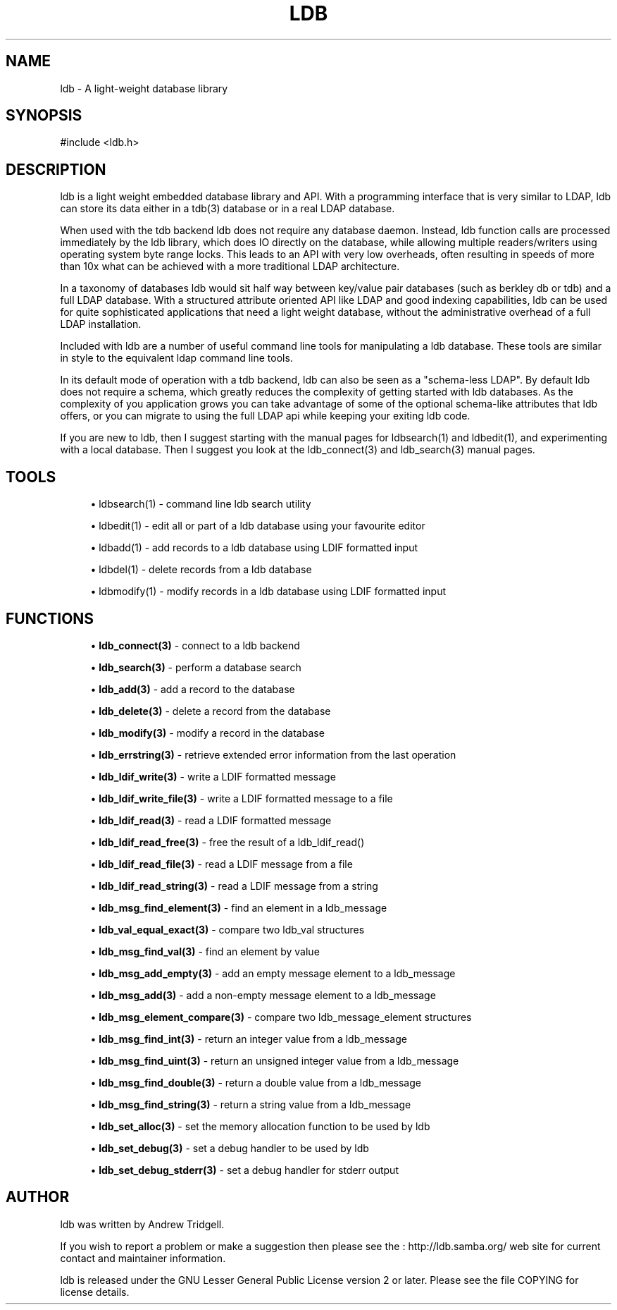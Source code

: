 '\" t
.\"     Title: ldb
.\"    Author: [see the "Author" section]
.\" Generator: DocBook XSL Stylesheets v1.75.2 <http://docbook.sf.net/>
.\"      Date: 02/19/2010
.\"    Manual: C Library Functions
.\"    Source: Samba 3.5
.\"  Language: English
.\"
.TH "LDB" "3" "02/19/2010" "Samba 3\&.5" "C Library Functions"
.\" -----------------------------------------------------------------
.\" * set default formatting
.\" -----------------------------------------------------------------
.\" disable hyphenation
.nh
.\" disable justification (adjust text to left margin only)
.ad l
.\" -----------------------------------------------------------------
.\" * MAIN CONTENT STARTS HERE *
.\" -----------------------------------------------------------------
.SH "NAME"
ldb \- A light\-weight database library
.SH "SYNOPSIS"
.sp
.nf
#include <ldb\&.h>
.fi
.SH "DESCRIPTION"
.PP
ldb is a light weight embedded database library and API\&. With a programming interface that is very similar to LDAP, ldb can store its data either in a tdb(3) database or in a real LDAP database\&.
.PP
When used with the tdb backend ldb does not require any database daemon\&. Instead, ldb function calls are processed immediately by the ldb library, which does IO directly on the database, while allowing multiple readers/writers using operating system byte range locks\&. This leads to an API with very low overheads, often resulting in speeds of more than 10x what can be achieved with a more traditional LDAP architecture\&.
.PP
In a taxonomy of databases ldb would sit half way between key/value pair databases (such as berkley db or tdb) and a full LDAP database\&. With a structured attribute oriented API like LDAP and good indexing capabilities, ldb can be used for quite sophisticated applications that need a light weight database, without the administrative overhead of a full LDAP installation\&.
.PP
Included with ldb are a number of useful command line tools for manipulating a ldb database\&. These tools are similar in style to the equivalent ldap command line tools\&.
.PP
In its default mode of operation with a tdb backend, ldb can also be seen as a "schema\-less LDAP"\&. By default ldb does not require a schema, which greatly reduces the complexity of getting started with ldb databases\&. As the complexity of you application grows you can take advantage of some of the optional schema\-like attributes that ldb offers, or you can migrate to using the full LDAP api while keeping your exiting ldb code\&.
.PP
If you are new to ldb, then I suggest starting with the manual pages for ldbsearch(1) and ldbedit(1), and experimenting with a local database\&. Then I suggest you look at the ldb_connect(3) and ldb_search(3) manual pages\&.
.SH "TOOLS"
.sp
.RS 4
.ie n \{\
\h'-04'\(bu\h'+03'\c
.\}
.el \{\
.sp -1
.IP \(bu 2.3
.\}

ldbsearch(1)
\- command line ldb search utility
.RE
.sp
.RS 4
.ie n \{\
\h'-04'\(bu\h'+03'\c
.\}
.el \{\
.sp -1
.IP \(bu 2.3
.\}

ldbedit(1)
\- edit all or part of a ldb database using your favourite editor
.RE
.sp
.RS 4
.ie n \{\
\h'-04'\(bu\h'+03'\c
.\}
.el \{\
.sp -1
.IP \(bu 2.3
.\}

ldbadd(1)
\- add records to a ldb database using LDIF formatted input
.RE
.sp
.RS 4
.ie n \{\
\h'-04'\(bu\h'+03'\c
.\}
.el \{\
.sp -1
.IP \(bu 2.3
.\}

ldbdel(1)
\- delete records from a ldb database
.RE
.sp
.RS 4
.ie n \{\
\h'-04'\(bu\h'+03'\c
.\}
.el \{\
.sp -1
.IP \(bu 2.3
.\}

ldbmodify(1)
\- modify records in a ldb database using LDIF formatted input
.SH "FUNCTIONS"
.sp
.RS 4
.ie n \{\
\h'-04'\(bu\h'+03'\c
.\}
.el \{\
.sp -1
.IP \(bu 2.3
.\}

\fBldb_connect(3)\fR
\- connect to a ldb backend
.RE
.sp
.RS 4
.ie n \{\
\h'-04'\(bu\h'+03'\c
.\}
.el \{\
.sp -1
.IP \(bu 2.3
.\}

\fBldb_search(3)\fR
\- perform a database search
.RE
.sp
.RS 4
.ie n \{\
\h'-04'\(bu\h'+03'\c
.\}
.el \{\
.sp -1
.IP \(bu 2.3
.\}

\fBldb_add(3)\fR
\- add a record to the database
.RE
.sp
.RS 4
.ie n \{\
\h'-04'\(bu\h'+03'\c
.\}
.el \{\
.sp -1
.IP \(bu 2.3
.\}

\fBldb_delete(3)\fR
\- delete a record from the database
.RE
.sp
.RS 4
.ie n \{\
\h'-04'\(bu\h'+03'\c
.\}
.el \{\
.sp -1
.IP \(bu 2.3
.\}

\fBldb_modify(3)\fR
\- modify a record in the database
.RE
.sp
.RS 4
.ie n \{\
\h'-04'\(bu\h'+03'\c
.\}
.el \{\
.sp -1
.IP \(bu 2.3
.\}

\fBldb_errstring(3)\fR
\- retrieve extended error information from the last operation
.RE
.sp
.RS 4
.ie n \{\
\h'-04'\(bu\h'+03'\c
.\}
.el \{\
.sp -1
.IP \(bu 2.3
.\}

\fBldb_ldif_write(3)\fR
\- write a LDIF formatted message
.RE
.sp
.RS 4
.ie n \{\
\h'-04'\(bu\h'+03'\c
.\}
.el \{\
.sp -1
.IP \(bu 2.3
.\}

\fBldb_ldif_write_file(3)\fR
\- write a LDIF formatted message to a file
.RE
.sp
.RS 4
.ie n \{\
\h'-04'\(bu\h'+03'\c
.\}
.el \{\
.sp -1
.IP \(bu 2.3
.\}

\fBldb_ldif_read(3)\fR
\- read a LDIF formatted message
.RE
.sp
.RS 4
.ie n \{\
\h'-04'\(bu\h'+03'\c
.\}
.el \{\
.sp -1
.IP \(bu 2.3
.\}

\fBldb_ldif_read_free(3)\fR
\- free the result of a ldb_ldif_read()
.RE
.sp
.RS 4
.ie n \{\
\h'-04'\(bu\h'+03'\c
.\}
.el \{\
.sp -1
.IP \(bu 2.3
.\}

\fBldb_ldif_read_file(3)\fR
\- read a LDIF message from a file
.RE
.sp
.RS 4
.ie n \{\
\h'-04'\(bu\h'+03'\c
.\}
.el \{\
.sp -1
.IP \(bu 2.3
.\}

\fBldb_ldif_read_string(3)\fR
\- read a LDIF message from a string
.RE
.sp
.RS 4
.ie n \{\
\h'-04'\(bu\h'+03'\c
.\}
.el \{\
.sp -1
.IP \(bu 2.3
.\}

\fBldb_msg_find_element(3)\fR
\- find an element in a ldb_message
.RE
.sp
.RS 4
.ie n \{\
\h'-04'\(bu\h'+03'\c
.\}
.el \{\
.sp -1
.IP \(bu 2.3
.\}

\fBldb_val_equal_exact(3)\fR
\- compare two ldb_val structures
.RE
.sp
.RS 4
.ie n \{\
\h'-04'\(bu\h'+03'\c
.\}
.el \{\
.sp -1
.IP \(bu 2.3
.\}

\fBldb_msg_find_val(3)\fR
\- find an element by value
.RE
.sp
.RS 4
.ie n \{\
\h'-04'\(bu\h'+03'\c
.\}
.el \{\
.sp -1
.IP \(bu 2.3
.\}

\fBldb_msg_add_empty(3)\fR
\- add an empty message element to a ldb_message
.RE
.sp
.RS 4
.ie n \{\
\h'-04'\(bu\h'+03'\c
.\}
.el \{\
.sp -1
.IP \(bu 2.3
.\}

\fBldb_msg_add(3)\fR
\- add a non\-empty message element to a ldb_message
.RE
.sp
.RS 4
.ie n \{\
\h'-04'\(bu\h'+03'\c
.\}
.el \{\
.sp -1
.IP \(bu 2.3
.\}

\fBldb_msg_element_compare(3)\fR
\- compare two ldb_message_element structures
.RE
.sp
.RS 4
.ie n \{\
\h'-04'\(bu\h'+03'\c
.\}
.el \{\
.sp -1
.IP \(bu 2.3
.\}

\fBldb_msg_find_int(3)\fR
\- return an integer value from a ldb_message
.RE
.sp
.RS 4
.ie n \{\
\h'-04'\(bu\h'+03'\c
.\}
.el \{\
.sp -1
.IP \(bu 2.3
.\}

\fBldb_msg_find_uint(3)\fR
\- return an unsigned integer value from a ldb_message
.RE
.sp
.RS 4
.ie n \{\
\h'-04'\(bu\h'+03'\c
.\}
.el \{\
.sp -1
.IP \(bu 2.3
.\}

\fBldb_msg_find_double(3)\fR
\- return a double value from a ldb_message
.RE
.sp
.RS 4
.ie n \{\
\h'-04'\(bu\h'+03'\c
.\}
.el \{\
.sp -1
.IP \(bu 2.3
.\}

\fBldb_msg_find_string(3)\fR
\- return a string value from a ldb_message
.RE
.sp
.RS 4
.ie n \{\
\h'-04'\(bu\h'+03'\c
.\}
.el \{\
.sp -1
.IP \(bu 2.3
.\}

\fBldb_set_alloc(3)\fR
\- set the memory allocation function to be used by ldb
.RE
.sp
.RS 4
.ie n \{\
\h'-04'\(bu\h'+03'\c
.\}
.el \{\
.sp -1
.IP \(bu 2.3
.\}

\fBldb_set_debug(3)\fR
\- set a debug handler to be used by ldb
.RE
.sp
.RS 4
.ie n \{\
\h'-04'\(bu\h'+03'\c
.\}
.el \{\
.sp -1
.IP \(bu 2.3
.\}

\fBldb_set_debug_stderr(3)\fR
\- set a debug handler for stderr output
.SH "AUTHOR"
.PP
ldb was written by
Andrew Tridgell\&.
.PP
If you wish to report a problem or make a suggestion then please see the
: http://ldb.samba.org/
web site for current contact and maintainer information\&.
.PP
ldb is released under the GNU Lesser General Public License version 2 or later\&. Please see the file COPYING for license details\&.
